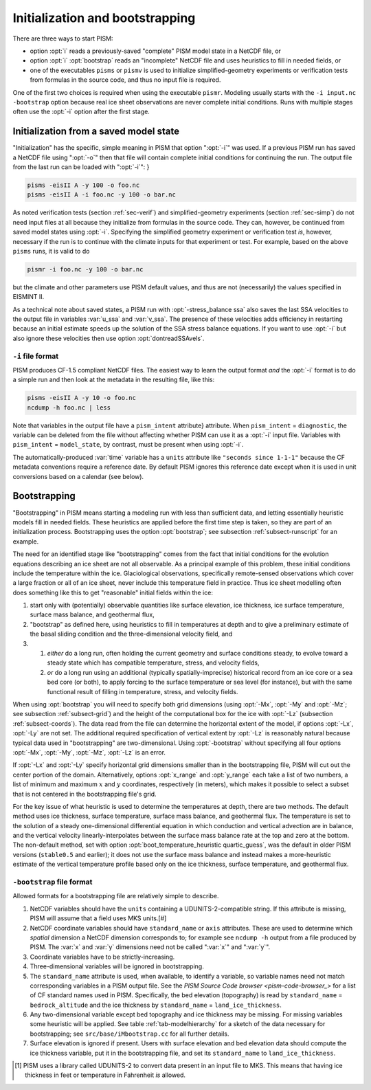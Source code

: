 .. _sec-initboot:

Initialization and bootstrapping
================================

There are three ways to start PISM:

- option :opt:`i` reads a previously-saved "complete" PISM model state in a NetCDF file, or
- option :opt:`i` :opt:`bootstrap` reads an "incomplete" NetCDF file and uses heuristics to fill in needed fields, or
- one of the executables ``pisms`` or ``pismv`` is used to initialize simplified-geometry experiments or verification tests from formulas in the source code, and thus no input file is required.

One of the first two choices is required when using the executable ``pismr``.  Modeling usually starts with the ``-i input.nc -bootstrap`` option because real ice sheet observations are never complete initial conditions.  Runs with multiple stages often use the :opt:`-i` option after the first stage.

Initialization from a saved model state
---------------------------------------

"Initialization" has the specific, simple meaning in PISM that option ":opt:`-i`" was used.  If a previous PISM run has saved a NetCDF file using ":opt:`-o`" then that file will contain complete initial conditions for continuing the run.  The output file from the last run can be loaded with ":opt:`-i`": }

.. code::

   pisms -eisII A -y 100 -o foo.nc
   pisms -eisII A -i foo.nc -y 100 -o bar.nc

As noted verification tests (section :ref:`sec-verif`) and simplified-geometry experiments (section :ref:`sec-simp`) do not need input files at all because they initialize from formulas in the source code.  They can, however, be continued from saved model states using :opt:`-i`.  Specifying the simplified geometry experiment or verification test *is*, however, necessary if the run is to continue with the climate inputs for that experiment or test.  For example, based on the above ``pisms`` runs, it is valid to do

.. code::

   pismr -i foo.nc -y 100 -o bar.nc

but the climate and other parameters use PISM default values, and thus are not (necessarily) the values specified in EISMINT II.

As a technical note about saved states, a PISM run with :opt:`-stress_balance ssa` also saves the last SSA velocities to the output file in variables :var:`u_ssa` and :var:`v_ssa`.  The presence of these velocities adds efficiency in restarting because an initial estimate speeds up the solution of the SSA stress balance equations.  If you want to use :opt:`-i` but also ignore these velocities then use option :opt:`dontreadSSAvels`.

.. _sec-i-format:

``-i`` file format
^^^^^^^^^^^^^^^^^^

PISM produces CF-1.5 compliant NetCDF files.  The easiest way to learn the output format *and* the :opt:`-i` format is to do a simple run and then look at the metadata in the resulting file, like this:

.. code::

   pisms -eisII A -y 10 -o foo.nc
   ncdump -h foo.nc | less


Note that variables in the output file have a ``pism_intent`` attribute} attribute.  When ``pism_intent`` = ``diagnostic``, the variable can be deleted from the file without affecting whether PISM can use it as a :opt:`-i` input file.  Variables with ``pism_intent`` = ``model_state``, by contrast, must be present when using :opt:`-i`.

The automatically-produced :var:`time` variable has a ``units`` attribute like ``"seconds since 1-1-1"`` because the CF metadata conventions require a reference date.  By default PISM ignores this reference date except when it is used in unit conversions based on a calendar (see below).

.. _sec-bootstrapping:

Bootstrapping
-------------

"Bootstrapping" in PISM means starting a modeling run with less than sufficient data, and letting essentially heuristic models fill in needed fields.  These heuristics are applied before the first time step is taken, so they are part of an initialization process.  Bootstrapping uses the option :opt:`bootstrap`; see subsection :ref:`subsect-runscript` for an example.

The need for an identified stage like "bootstrapping" comes from the fact that initial conditions for the evolution equations describing an ice sheet are not all observable. As a principal example of this problem, these initial conditions include the temperature within the ice. Glaciological observations, specifically remote-sensed observations which cover a large fraction or all of an ice sheet, never include this temperature field in practice. Thus ice sheet modelling often does something like this to get "reasonable" initial fields within the ice:

#. start only with (potentially) observable quantities like surface elevation, ice thickness, ice surface temperature, surface mass balance, and geothermal flux,
#. "bootstrap" as defined here, using heuristics to fill in temperatures at depth and to give a preliminary estimate of the basal sliding condition and the three-dimensional velocity field, and
#. #. *either* do a long run, often holding the current geometry and surface conditions steady, to evolve toward a steady state which has compatible temperature, stress, and velocity fields,
   #. *or* do a long run using an additional (typically spatially-imprecise) historical record from an ice core or a sea bed core (or both), to apply forcing to the surface temperature or sea level (for instance), but with the same functional result of filling in temperature, stress, and velocity fields.
      
When using :opt:`bootstrap` you will need to specify both grid dimensions (using :opt:`-Mx`, :opt:`-My` and :opt:`-Mz`; see subsection :ref:`subsect-grid`) and the height of the computational box for the ice with :opt:`-Lz` (subsection :ref:`subsect-coords`). The data read from the file can determine the horizontal extent of the model, if options :opt:`-Lx`, :opt:`-Ly` are not set. The additional required specification of vertical extent by :opt:`-Lz` is reasonably natural because typical data used in "bootstrapping" are two-dimensional. Using :opt:`-bootstrap` without specifying all four options :opt:`-Mx`, :opt:`-My`, :opt:`-Mz`, :opt:`-Lz` is an error.

If :opt:`-Lx` and :opt:`-Ly` specify horizontal grid dimensions smaller than in the bootstrapping file, PISM will cut out the center portion of the domain. Alternatively, options :opt:`x_range` and :opt:`y_range` each take a list of two numbers, a list of minimum and maximum :math:`x` and :math:`y` coordinates, respectively (in meters), which makes it possible to select a subset that is not centered in the bootstrapping file's grid.

For the key issue of what heuristic is used to determine the temperatures at depth, there are two methods. The default method uses ice thickness, surface temperature, surface mass balance, and geothermal flux. The temperature is set to the solution of a steady one-dimensional differential equation in which conduction and vertical advection are in balance, and the vertical velocity linearly-interpolates between the surface mass balance rate at the top and zero at the bottom. The non-default method, set with option :opt:`boot_temperature_heuristic quartic_guess`, was the default in older PISM versions (``stable0.5`` and earlier); it does not use the surface mass balance and instead makes a more-heuristic estimate of the vertical temperature profile based only on the ice thickness, surface temperature, and geothermal flux.

.. _sec-bootstrapping-format:

``-bootstrap`` file format
^^^^^^^^^^^^^^^^^^^^^^^^^^

Allowed formats for a bootstrapping file are relatively simple to describe. 

#. NetCDF variables should have the ``units`` containing a UDUNITS-2-compatible string. If this attribute is missing, PISM will assume that a field uses MKS units.[#]
#. NetCDF coordinate variables should have ``standard_name`` or ``axis`` attributes. These are used to determine which *spatial* dimension a NetCDF dimension corresponds to; for example see ``ncdump -h`` output from a file produced by PISM. The :var:`x` and :var:`y` dimensions need not be called ":var:`x`" and ":var:`y`".
#. Coordinate variables have to be strictly-increasing.
#. Three-dimensional variables will be ignored in bootstrapping.
#. The ``standard_name`` attribute is used, when available, to identify a variable, so variable names need not match corresponding variables in a PISM output file. See the `PISM Source Code browser <pism-code-browser_>` for a list of CF standard names used in PISM. Specifically, the bed elevation (topography) is read by ``standard_name`` = ``bedrock_altitude`` and the ice thickness by ``standard_name`` = ``land_ice_thickness``.
#. Any two-dimensional variable except bed topography and ice thickness may be missing. For missing variables some heuristic will be applied. See table :ref:`tab-modelhierarchy` for a sketch of the data necessary for bootstrapping; see ``src/base/iMbootstrap.cc`` for all further details.
#. Surface elevation is ignored if present. Users with surface elevation and bed elevation data should compute the ice thickness variable, put it in the bootstrapping file, and set its ``standard_name`` to ``land_ice_thickness``.

.. [#] PISM uses a library called UDUNITS-2 to convert data present in an input file to MKS. This means that having ice thickness in feet or temperature in Fahrenheit *is* allowed.

..
   Local Variables:
   eval: (visual-line-mode nil)
   fill-column: 1000
   End:
